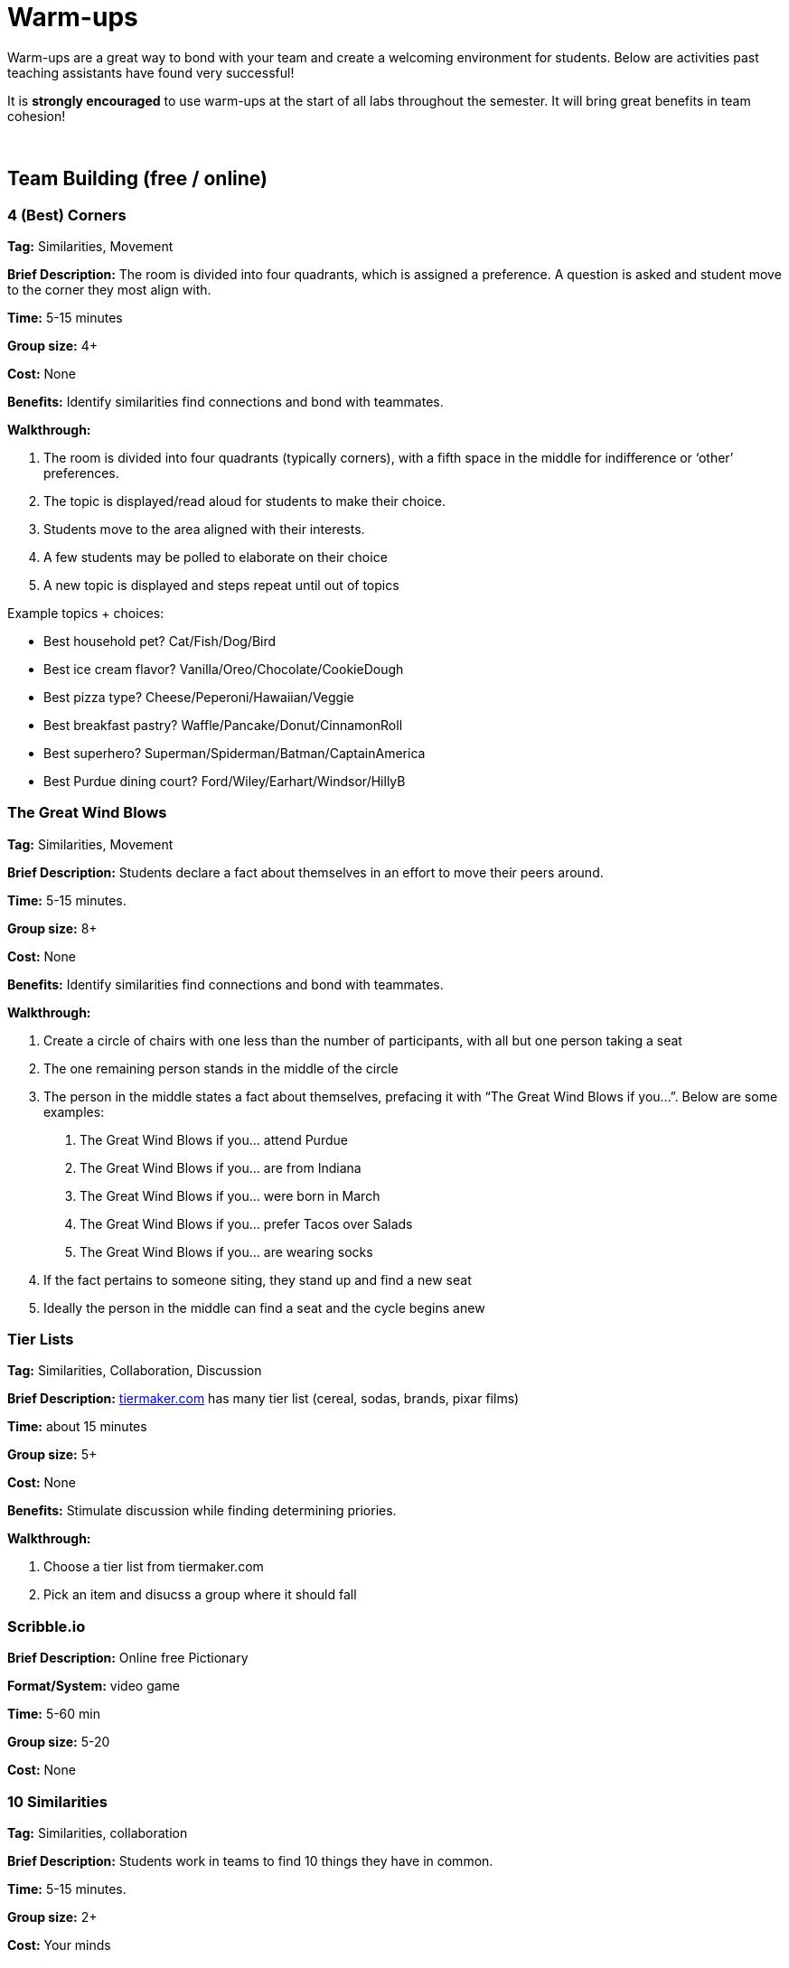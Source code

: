 = Warm-ups

Warm-ups are a great way to bond with your team and create a welcoming environment for students. Below are activities past teaching assistants have found very successful!

It is *strongly encouraged* to use warm-ups at the start of all labs throughout the semester.  It will bring great benefits in team cohesion!

{sp}+

== Team Building (free / online)

=== 4 (Best) Corners

*Tag:* Similarities, Movement

*Brief Description:* The room is divided into four quadrants, which is assigned a preference. A question is asked and student move to the corner they most align with.

*Time:* 5-15 minutes

*Group size:* 4+

*Cost:* None 

*Benefits:* Identify similarities find connections and bond with teammates.

*Walkthrough:*

1.	The room is divided into four quadrants (typically corners), with a fifth space in the middle for indifference or ‘other’ preferences.
2.	The topic is displayed/read aloud for students to make their choice.
3.	Students move to the area aligned with their interests.
4.	A few students may be polled to elaborate on their choice
5.	A new topic is displayed and steps repeat until out of topics

Example topics + choices:

  ** Best household pet? Cat/Fish/Dog/Bird
  ** Best ice cream flavor? Vanilla/Oreo/Chocolate/CookieDough
  ** Best pizza type? Cheese/Peperoni/Hawaiian/Veggie
  ** Best breakfast pastry? Waffle/Pancake/Donut/CinnamonRoll
  ** Best superhero? Superman/Spiderman/Batman/CaptainAmerica
  ** Best Purdue dining court? Ford/Wiley/Earhart/Windsor/HillyB


=== The Great Wind Blows

*Tag:* Similarities, Movement

*Brief Description:* Students declare a fact about themselves in an effort to move their peers around.

*Time:* 5-15 minutes.

*Group size:* 8+

*Cost:* None

*Benefits:* Identify similarities find connections and bond with teammates.

*Walkthrough:* 

1.	Create a circle of chairs with one less than the number of participants, with all but one person taking a seat
2.	The one remaining person stands in the middle of the circle
3.	The person in the middle states a fact about themselves, prefacing it with “The Great Wind Blows if you…”. Below are some examples:
a.	The Great Wind Blows if you… attend Purdue
b.	The Great Wind Blows if you… are from Indiana
c.	The Great Wind Blows if you… were born in March
d.	The Great Wind Blows if you… prefer Tacos over Salads
e.	The Great Wind Blows if you… are wearing socks
4.	If the fact pertains to someone siting, they stand up and find a new seat
5.	Ideally the person in the middle can find a seat and the cycle begins anew


=== Tier Lists

*Tag:* Similarities, Collaboration, Discussion

*Brief Description:* link:https://tiermaker.com[tiermaker.com] has many tier list (cereal, sodas, brands, pixar films)

*Time:* about 15 minutes

*Group size:* 5+

*Cost:* None 

*Benefits:* Stimulate discussion while finding determining priories.

*Walkthrough:*

1.	Choose a tier list from tiermaker.com
2.  Pick an item and disucss a group where it should fall


=== Scribble.io 

*Brief Description:* Online free Pictionary  

*Format/System:* video game 

*Time:* 5-60 min 

*Group size:* 5-20 

*Cost:* None 


=== 10 Similarities

*Tag:* Similarities, collaboration

*Brief Description:* Students work in teams to find 10 things they have in common. 

*Time:* 5-15 minutes.

*Group size:* 2+

*Cost:* Your minds

*Benefits:* Identify similarities find connections and bond with teammates.

*Walkthrough:* 

1. Divide your team into groups of 2-5 people. 
2. Teams will have a set amount of time to identify 10 things everyone shares. 
a. No limits to scope, it can be personal, work related, or cultural.  
b. Must ask each other questions.
c. Teams can not do negatives.
d. "Purdue" is excluded. 
3. When the time is up, teams can come back together and share out the most interesting thing they have in common.


=== Kahoot: Get to know you!

*Tag:* Guessing, Puzzle

*Brief Description:* All students submit a question with answers to the TA. The TA adds the questions and answers to a Kahoot. The students can play at the beginning of lab to learn fun facts about each other. 

*Time:* Varies by set-up.

*Group size:* 2+

*Cost:* Access to a free link:https://kahoot.com[Kahoot] account. 

*Benefits:* Reasoning, problem solving

*Walkthrough:*

1. Students submit their questions with potential answers to the TA. Methods to collect questions can vary and include pen to paper, direct messaging on Teams, google forms, Qualtrics, or others.
2. The TA will create a Kahoot unique to this team using the questions and answers students submitted.
3. The team will play the Kahoot at lab.


=== Wargames

*Tag:* Code, Linux, Puzzle, Learning 

*Brief Description:* A coding puzzle game which is designed to teach beginning cybersecurity students, great for anyone new to linux/bash/terminal commands 

*Time:* 5 min – 5 hours (variable) 

*Group size:* any (can be done solo) 

*Cost:* None 

*Benefits:* Strengthen/teach linux commands, problem solving 

*Walkthrough:*

1. Put students in groups of any size 
2. Have everyone use: https://overthewire.org/wargames/bandit/ to reach the game 
3. Show everyone how to complete the first level (ssh into a server) 
4. Assist people in initial level then show them resources to figure out puzzles on their own 
5. Set a goal level for the groups to reach  
6. The first individual/team to reach the level wins 
7. If playing with groups, it is the first groups to have all persons reach the goal level 
8. People may not touch each other computer 
9. Lead an activity discussion about what went well, what was difficult and what could have been better 
10. Ask for any improvements for the activity

{sp}+

== Team Building (in-person)

=== Wads of Truth

*Tag:* Similarities, Writing 

*Brief Description:* Identify facts about each other after a thrilling snowball fight

*Time:* 15 min 

*Group size:* 5+

*Cost:* 1 blank paper per two students

*Benefits:* Collaboration, problem solving 

*Walkthrough:*  

1. Cut sheets of paper into quarters
2. Give each student two quarters
3. Students write a unqiue truthful statement / fun fact about themselves on each quarter (do not include name)
4. The quarter is then crumpled into a ball-like shape
5. The wads are then tossed around, like a snowball fight
6. Each student collects two wads
7. Student take turns opening a single wad, reading the fact aloud, then attempt to figure out who wrote it


=== Ball Drop 

*Tag:* Puzzle, Communication 

*Brief Description:* Drop a ball into a bucket, the catch is everyone must touch the ball before it reaches the bucket after it is dropped 

*Time:* 15 min 

*Group size:* +10 

*Cost:* A singular tennis ball and bucket 

*Benefits:* Collaboration, problem solving 

*Walkthrough:*  

1. Stand on a desk and drop a ball into a bucket on the ground 
a. The ball should fall for roughly 10 feet 
2. The puzzle is to have everyone touch the ball before it reaches the bucket. Fastest time wins!
a. Time the group each time you release the ball 
b. Reset the test each time the group is ready to go again  
3. Record the fastest time to compete against other teams 
4. Lead an activity discussion about what went well, what was difficult and what could have been better 
5. Ask for any improvements for the activity 

=== Two Truths and a Lie

*Tag:* Puzzle, Communication  

*Brief Description:* Guess which statements are true or false about your fellow

*Time:* 20 min 

*Group size:* 4-10 

*Cost:* None

*Benefits:* Learn interesting facts about students

*Walkthrough:*  

1. Have each student think of two truths and one lie about themselves
2. One at a time, each student will share their three statements
3. The rest of the students will individually choose which one is the lie
4. Have the speaking student reveal the lie. If you correctly guess the lie, you get a point
5. Repeat for the remaining students, whoever has the most points at the end wins!

=== Structure Charades 

*Tag:* Lego, Communication, Puzzle 

*Brief Description:* Reconstruct a structure with two teams. One can see the structure to recreate but can’t speak or touch the recreation. The other team cannot see the structure, but may speak and must recreate it. 

*Time:* ~20 min 

*Group size:* Team size of 4-8, split team into two groups  

*Cost:* Free – (Have access to legos) 

*Benefits:* Improved team communication, problem solving 

*Walkthrough:*

1. Prep: Create a lego structure of 10-20 pieces  
2. Prep: Isolate the identical pieces to create the structure for each team participating 
3. Split each group in half into builders and watchers 
4. Builders may touch the structure and may speak 
5. Watcher may see the structure to recreate but can not speak or interact with the recreation 
6. The first team to recreate the structure wins 
7. Lead an activity discussion about what went well, what was difficult and what could have been better 
8. Ask for any improvements for the activity 

=== Build your own Escape Room 

*Tag:* Puzzle, Cooperation, Communication 

*Brief Description:* Find some small lockable boxes, resettable padlock, keys, a few sheets on cyphers and try to build your own escape room. Props if its data themed 

*Time:* 30-120 min 

*Group size:* 4-8 

*Cost:* Can be free (recommend some papers encyclopias/large books, keys, locks, and boxes)    

*Benefits:* Team building, problem solving, communication 

*Walkthrough:*  

1. Provide each team with identical puzzle creation supplies (May be none) 
2. Let each team brainstorm out their puzzle and create it, 20-40 minutes 
3. When complete have each team find another team’s puzzle and attempt to solve it 
4. Lead an activity discussion about what went well, what was difficult and what could have been better 
5. Ask for any improvements for the activity 

{sp}+

== How are you today?

==== What Jelly Bean Flavor are you today?
image::jelly-belly.webp[Jelly Belly, width=500, height=300, loading=lazy, title="Jelly Belly Flavor Guide"]

==== What cute animal are you today?
image::cute-animals.jpg[Cute Animals, width=500, height=300, loading=lazy, title="Cute Animals"]

==== What type of donut are you today?
image::donut-glossary.webp[Donut Glossary, width=500, height=300, loading=lazy, title="Donut Glossary"]

==== Which Taylor Swift are you today?
image::tswizzle.png[Taylor Swift, width=500, height=300, loading=lazy, title="Taylor Swift"]

==== What type of halloween candy are you like today?
image::halloween.jpg[Halloween Candy, width=500, height=300, loading=lazy, title="Halloween Candy"]

==== What type of pasta  are you like today?
image::pasta.png[Pasta Dictionary, width=500, height=300, loading=lazy, title="Pasta Dictionary"]

{sp}+

=== Charty Party 

*Brief Description:* Card game, like apples to apples but with graphs  

*Format/System:* Card game 

*Time:* 10-60 min 

*Group size:* 5-15 

*Cost:* The Data Mine has a copy 

=== Among Us 

*Brief Description:* Modern version of Mafia/Werewolf 

*Format/System:* video game 

*Time:* 15-90 min 

*Group size:* 4-10 

*Cost:* None (for IOS and android) $5 per person on PC 


=== Spaceteam 

*Brief Description:* Communication game 

*Format/System:* IOS and android video game 

*Time:* 5-30 min 

*Group size:* 2-8  

*Cost:* Free 
